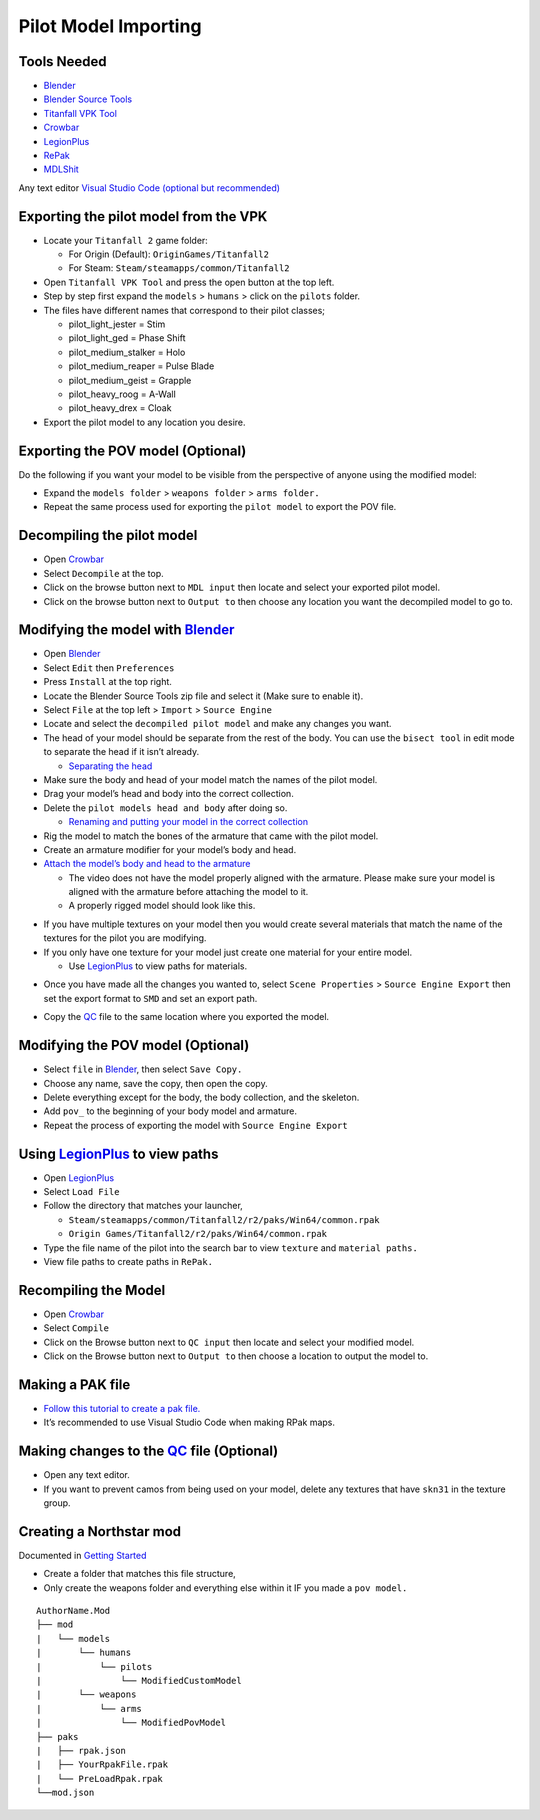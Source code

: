 Pilot Model Importing
=====================

Tools Needed
-------------
- `Blender <https://www.blender.org/download/>`_
- `Blender Source Tools <http://steamreview.org/BlenderSourceTools/>`_
- `Titanfall VPK Tool <https://github.com/Wanty5883/Titanfall2/blob/master/tools/Titanfall_VPKTool3.4_Portable.zip>`_
- `Crowbar <https://github.com/ZeqMacaw/Crowbar/releases>`_
- `LegionPlus <https://github.com/r-ex/LegionPlus/releases>`_
- `RePak <https://github.com/r-ex/RePak/releases>`_
- `MDLShit <https://github.com/headassbtw/mdlshit-binaries/releases>`_

Any text editor `Visual Studio Code (optional but recommended) <https://code.visualstudio.com/>`_

Exporting the pilot model from the VPK
--------------------------------------

* Locate your ``Titanfall 2`` game folder:

  * For Origin (Default): ``OriginGames/Titanfall2``
 
  * For Steam: ``Steam/steamapps/common/Titanfall2``

* Open ``Titanfall VPK Tool`` and press the open button at the top left.


* Step by step first expand the ``models`` > ``humans`` > click on the ``pilots`` folder.

* The files have different names that correspond to their pilot classes;
  
  * pilot_light_jester = Stim
  
  * pilot_light_ged = Phase Shift
  
  * pilot_medium_stalker = Holo
  
  * pilot_medium_reaper = Pulse Blade
  
  * pilot_medium_geist = Grapple
  
  * pilot_heavy_roog = A-Wall
  
  * pilot_heavy_drex = Cloak
  
* Export the pilot model to any location you desire.

Exporting the POV model (Optional)
----------------------------------

Do the following if you want your model to be visible from the perspective of anyone using the modified model:

* Expand the ``models folder`` > ``weapons folder`` > ``arms folder.``

* Repeat the same process used for exporting the ``pilot model`` to export the POV file.


Decompiling the pilot model
---------------------------

* Open `Crowbar`_

* Select ``Decompile`` at the top.

* Click on the browse button next to ``MDL input`` then locate and select your exported pilot model.

* Click on the browse button next to ``Output to`` then choose any location you want the decompiled model to go to.

Modifying the model with `Blender`_
------------------------------------

* Open `Blender`_

* Select ``Edit`` then ``Preferences``

* Press ``Install`` at the top right.

* Locate the Blender Source Tools zip file and select it (Make sure to enable it).

* Select ``File`` at the top left > ``Import`` > ``Source Engine``

* Locate and select the ``decompiled pilot model`` and make any changes you want.

* The head of your model should be separate from the rest of the body. You can use the ``bisect tool`` in edit mode to separate the head if it isn’t already.

  * `Separating the head <https://drive.google.com/file/d/1l_FXbB0H6ptSjR44CXC1OflIcytmB5XA>`_  
* Make sure the body and head of your model match the names of the pilot model.

* Drag your model’s head and body into the correct collection.

* Delete the ``pilot models head and body`` after doing so.

  * `Renaming and putting your model in the correct collection <https://drive.google.com/file/d/12uy3Zje7q8OSShrTNSU8JMrvbFxGaaL0/view>`_

* Rig the model to match the bones of the armature that came with the pilot model.

* Create an armature modifier for your model’s body and head.

* `Attach the model’s body and head to the armature <https://drive.google.com/file/d/1VOt8ntuxCZJ4sHmMw_WKhu367nT5DmGL/view>`_

  * The video does not have the model properly aligned with the armature. Please make sure your model is aligned with the armature before attaching the model to it.

  * A properly rigged model should look like this.
  

|image1|


* If you have multiple textures on your model then you would create several materials that match the name of the textures for the pilot you are modifying.

* If you only have one texture for your model just create one material for your entire model.

  * Use `LegionPlus`_ to view paths for materials.

|image2|

* Once you have made all the changes you wanted to, select ``Scene Properties`` > ``Source Engine Export`` then set the export format to ``SMD`` and set an export path.

|image3|

* Copy the `QC <https://developer.valvesoftware.com/wiki/QC>`_ file to the same location where you exported the model.

Modifying the POV model (Optional)
----------------------------------

* Select ``file`` in `Blender`_, then select ``Save Copy.``
* Choose any name, save the copy, then open the copy.
* Delete everything except for the body, the body collection, and the skeleton.
* Add ``pov_`` to the beginning of your body model and armature.
* Repeat the process of exporting the model with ``Source Engine Export``

Using `LegionPlus`_ to view paths
----------------------------------

* Open `LegionPlus`_
* Select ``Load File``
* Follow the directory that matches your launcher,
  
  * ``Steam/steamapps/common/Titanfall2/r2/paks/Win64/common.rpak``
  
  * ``Origin Games/Titanfall2/r2/paks/Win64/common.rpak``
  
* Type the file name of the pilot into the search bar to view ``texture`` and ``material paths.``
* View file paths to create paths in ``RePak.``


Recompiling the Model
---------------------

* Open `Crowbar`_
* Select ``Compile``
* Click on the Browse button next to ``QC input`` then locate and select your modified model.
* Click on the Browse button next to ``Output to`` then choose a location to output the model to.

Making a PAK file
------------------

* `Follow this tutorial to create a pak file. <https://r2northstar.readthedocs.io/en/latest/repak/map.html>`_
* It’s recommended to use Visual Studio Code when making RPak maps.


Making changes to the `QC`_ file (Optional)
-------------------------------------------
|image4|

* Open any text editor.
* If you want to prevent camos from being used on your model, delete any textures that have ``skn31`` in the texture group.

Creating a Northstar mod 
-------------------------
Documented in `Getting Started <https://r2northstar.readthedocs.io/en/latest/guides/gettingstarted.html>`_

* Create a folder that matches this file structure,
* Only create the weapons folder and everything else within it IF you made a ``pov model.``
:: 

    AuthorName.Mod
    ├── mod
    |   └── models
    |       └── humans
    |           └── pilots
    |               └── ModifiedCustomModel
    |       └── weapons
    |           └── arms
    |               └── ModifiedPovModel
    ├── paks
    |   ├── rpak.json
    |   ├── YourRpakFile.rpak
    |   └── PreLoadRpak.rpak
    └──mod.json


.. |image1| image:: https://raw.githubusercontent.com/rwynx/northstar-commands-and-audio-overriding/main/Images/imagerst1.png
.. |image2| image:: https://raw.githubusercontent.com/rwynx/northstar-commands-and-audio-overriding/main/Images/imagerst2.png
.. |image3| image:: https://raw.githubusercontent.com/rwynx/northstar-commands-and-audio-overriding/main/Images/imagerst3.png
.. |image4| image:: https://raw.githubusercontent.com/rwynx/northstar-commands-and-audio-overriding/main/Images/imagerst4.png
